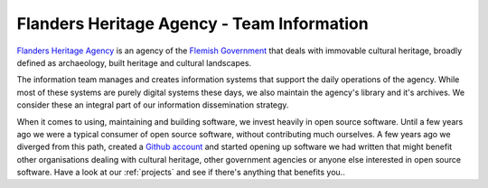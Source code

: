 .. _about:

===========================================
Flanders Heritage Agency - Team Information
===========================================

`Flanders Heritage Agency <https://www.onroerenderfgoed.be>`_ is an agency of
the `Flemish Government <https://www.vlaanderen.be>`_ that deals with
immovable cultural heritage, broadly defined as archaeology, built heritage and
cultural landscapes.

The information team manages and creates information systems that support the
daily operations of the agency. While most of these systems are purely digital
systems these days, we also maintain the agency's library and it's archives. We
consider these an integral part of our information dissemination strategy.

When it comes to using, maintaining and building software, we invest heavily in
open source software. Until a few years ago we were a typical consumer of open
source software, without contributing much ourselves. A few years ago we
diverged from this path, created a `Github account 
<https://github.com/OnroerendErfgoed>`_ and started opening up software we had
written that might benefit other organisations dealing with cultural
heritage, other government agencies or anyone else interested in open source 
software. Have a look at our :ref:`projects` and see if there's anything that
benefits you..
